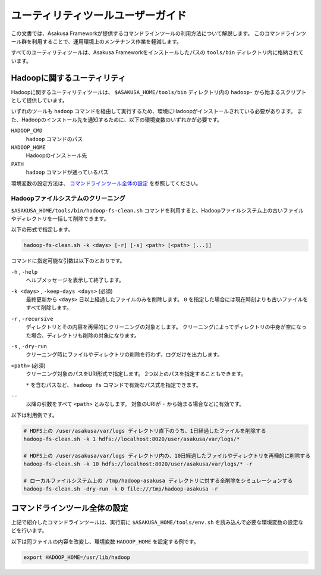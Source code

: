 ==================================
ユーティリティツールユーザーガイド
==================================
この文書では、Asakusa Frameworkが提供するコマンドラインツールの利用方法について解説します。
このコマンドラインツール群を利用することで、運用環境上のメンテナンス作業を軽減します。

すべてのユーティリティツールは、Asakusa Frameworkをインストールしたパスの ``tools/bin`` ディレクトリ内に格納されています。

Hadoopに関するユーティリティ
============================
Hadoopに関するユーティリティツールは、 ``$ASAKUSA_HOME/tools/bin`` ディレクトリ内の ``hadoop-`` から始まるスクリプトとして提供しています。

いずれのツールも ``hadoop`` コマンドを経由して実行するため、環境にHadoopがインストールされている必要があります。
また、Hadoopのインストール先を通知するために、以下の環境変数のいずれかが必要です。

``HADOOP_CMD``
    ``hadoop`` コマンドのパス
``HADOOP_HOME``
    Hadoopのインストール先
``PATH``
    ``hadoop`` コマンドが通っているパス

環境変数の設定方法は、 `コマンドラインツール全体の設定`_ を参照してください。

Hadoopファイルシステムのクリーニング
------------------------------------
``$ASAKUSA_HOME/tools/bin/hadoop-fs-clean.sh`` コマンドを利用すると、Hadoopファイルシステム上の古いファイルやディレクトリを一括して削除できます。

以下の形式で指定します。

..  code-block:: sh

    hadoop-fs-clean.sh -k <days> [-r] [-s] <path> [<path> [...]]

コマンドに指定可能な引数は以下のとおりです。

``-h`` , ``-help``
    ヘルプメッセージを表示して終了します。

``-k <days>`` , ``-keep-days <days>`` (必須)
    最終更新から ``<days>`` 日以上経過したファイルのみを削除します。
    ``0`` を指定した場合には現在時刻よりも古いファイルをすべて削除します。

``-r`` , ``-recursive``
    ディレクトリとその内容を再帰的にクリーニングの対象とします。
    クリーニングによってディレクトリの中身が空になった場合、ディレクトリも削除の対象になります。

``-s`` , ``-dry-run``
    クリーニング時にファイルやディレクトリの削除を行わず、ログだけを出力します。

``<path>`` (必須)
    クリーニング対象のパスをURI形式で指定します。
    2つ以上のパスを指定することもできます。

    ``*`` を含むパスなど、 ``hadoop fs`` コマンドで有効なパス式を指定できます。

``--``
    以降の引数をすべて ``<path>`` とみなします。
    対象のURIが ``-`` から始まる場合などに有効です。


以下は利用例です。

..  code-block:: sh

    # HDFS上の /user/asakusa/var/logs ディレクトリ直下のうち、1日経過したファイルを削除する
    hadoop-fs-clean.sh -k 1 hdfs://localhost:8020/user/asakusa/var/logs/*

    # HDFS上の /user/asakusa/var/logs ディレクトリ内の、10日経過したファイルやディレクトリを再帰的に削除する
    hadoop-fs-clean.sh -k 10 hdfs://localhost:8020/user/asakusa/var/logs/* -r

    # ローカルファイルシステム上の /tmp/hadoop-asakusa ディレクトリに対する全削除をシミュレーションする
    hadoop-fs-clean.sh -dry-run -k 0 file:///tmp/hadoop-asakusa -r

コマンドラインツール全体の設定
==============================
上記で紹介したコマンドラインツールは、実行前に ``$ASAKUSA_HOME/tools/env.sh`` を読み込んで必要な環境変数の設定などを行います。

以下は同ファイルの内容を改変し、環境変数 ``HADOOP_HOME`` を設定する例です。

..  code-block:: sh

    export HADOOP_HOME=/usr/lib/hadoop


